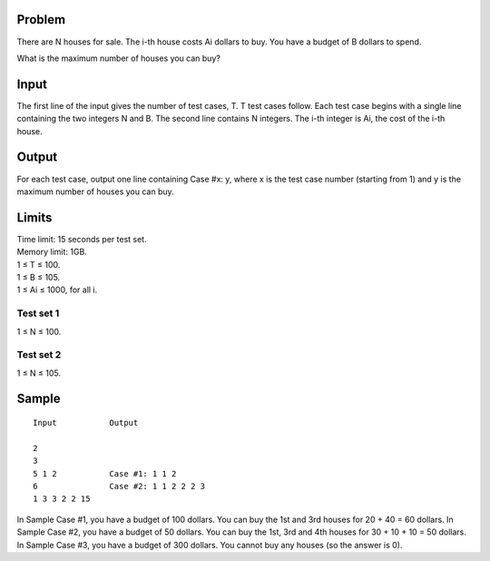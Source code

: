 Problem
-------
There are N houses for sale. The i-th house costs Ai dollars to buy. You have a budget of B dollars to spend.

What is the maximum number of houses you can buy?

Input
-----
The first line of the input gives the number of test cases, T. T test cases follow. Each test case begins with a single line containing the two integers N and B. The second line contains N integers. The i-th integer is Ai, the cost of the i-th house.

Output
------
For each test case, output one line containing Case #x: y, where x is the test case number (starting from 1) and y is the maximum number of houses you can buy.

Limits
------
| Time limit: 15 seconds per test set.
| Memory limit: 1GB.
| 1 ≤ T ≤ 100.
| 1 ≤ B ≤ 105.
| 1 ≤ Ai ≤ 1000, for all i.

Test set 1 
~~~~~~~~~~~~~~~~~~~~
1 ≤ N ≤ 100.

Test set 2
~~~~~~~~~~~~~~~~~~~
1 ≤ N ≤ 105.

Sample
------

::

    Input           Output
    
    2
    3
    5 1 2           Case #1: 1 1 2
    6               Case #2: 1 1 2 2 2 3
    1 3 3 2 2 15

In Sample Case #1, you have a budget of 100 dollars. You can buy the 1st and 3rd houses for 20 + 40 = 60 dollars.
In Sample Case #2, you have a budget of 50 dollars. You can buy the 1st, 3rd and 4th houses for 30 + 10 + 10 = 50 dollars.
In Sample Case #3, you have a budget of 300 dollars. You cannot buy any houses (so the answer is 0).
